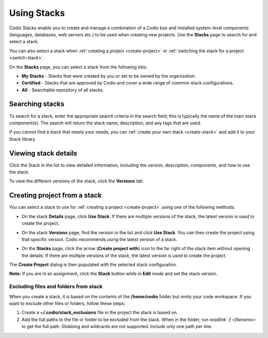 .. _using-stacks:

Using Stacks
============
Codio Stacks enable you to create and manage a combination of a Codio box and installed system-level components (languages, databases, web servers etc.) to be used when creating new projects. Use the **Stacks** page to search for and select a stack.

.. image:: /img/stacks_list.png
   :alt: Stacks List

You can also select a stack when :ref:`creating a project <create-project>` or :ref:`switching the stack for a project <switch-stack>`.

On the **Stacks** page, you can select a stack from the following lists:

- **My Stacks** - Stacks that were created by you or set to be owned by the organization.
- **Certified** - Stacks that are approved by Codio and cover a wide range of common stack configurations.
- **All** - Searchable repository of all stacks.

Searching stacks
----------------
To search for a stack, enter the appropriate search criteria in the search field; this is typically the name of the main stack component(s). The search will return the stack name, description, and any tags that are used.

If you cannot find a stack that meets your needs, you can :ref:`create your own stack <create-stack>` and add it to your Stack library.


Viewing stack details
---------------------
Click the Stack in the list to view detailed information, including the version, description, components, and how to use the stack.

To view the different versions of the stack, click the **Versions** tab.

Creating project from a stack
---------------------------
You can select a stack to use for :ref:`creating a project <create-project>` using one of the following methods:

- On the stack **Details** page, click **Use Stack**. If there are multiple versions of the stack, the latest version is used to create the project.
- On the stack **Versions** page, find the version in the list and click **Use Stack**. You can then create the project using that specific version. Codio recommends using the latest version of a stack.

  .. image:: /img/stacks_versions.png
     :alt: Stack Versions

- On the **Stacks** page, click the arrow (**Create project with**) icon to the far right of the stack item without opening the details. If there are multiple versions of the stack, the latest version is used to create the project.

The **Create Project** dialog is then populated with the selected stack configuration.

**Note:** If you are in an assignment, click the **Stack** button while in **Edit** mode and set the stack version.

Excluding files and folders from stack
^^^^^^^^^^^^^^^^^^^^^^^^^^^^^^^^^^^^^^
When you create a stack, it is based on the contents of the **/home/codio** folder but omits your code workspace. If you want to exclude other files or folders, follow these steps:

1. Create a **~/.codio/stack_exclusions** file in the project the stack is based on.

2. Add the full paths to the file or folder to be excluded from the stack. When in the folder, run `readlink -f <filename>` to get the full path. Globbing and wildcards are not supported. Include only one path per line.


